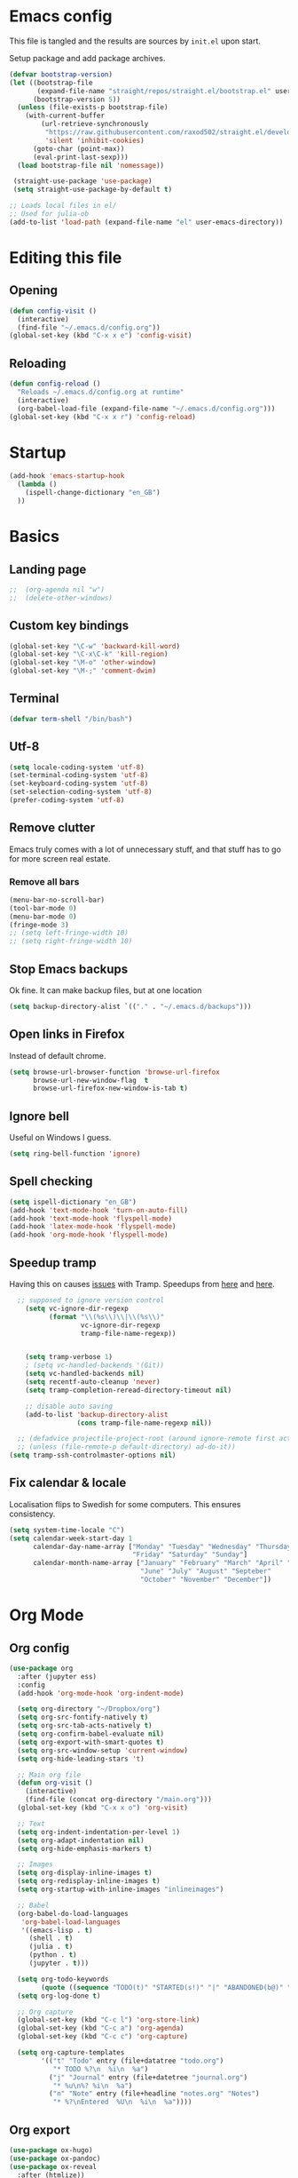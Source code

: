 #+PROPERTY: header-args :tangle yes
* Emacs config
This file is tangled and the results are sources by =init.el= upon
start.

Setup package and add package archives.
#+BEGIN_SRC emacs-lisp
  (defvar bootstrap-version)
  (let ((bootstrap-file
         (expand-file-name "straight/repos/straight.el/bootstrap.el" user-emacs-directory))
        (bootstrap-version 5))
    (unless (file-exists-p bootstrap-file)
      (with-current-buffer
          (url-retrieve-synchronously
           "https://raw.githubusercontent.com/raxod502/straight.el/develop/install.el"
           'silent 'inhibit-cookies)
        (goto-char (point-max))
        (eval-print-last-sexp)))
    (load bootstrap-file nil 'nomessage))

   (straight-use-package 'use-package)
   (setq straight-use-package-by-default t)

  ;; Loads local files in el/
  ;; Used for julia-ob 
  (add-to-list 'load-path (expand-file-name "el" user-emacs-directory))
#+END_SRC

* Editing this file
** Opening
#+BEGIN_SRC emacs-lisp
  (defun config-visit ()
    (interactive)
    (find-file "~/.emacs.d/config.org"))
  (global-set-key (kbd "C-x x e") 'config-visit)
#+END_SRC

** Reloading
#+BEGIN_SRC emacs-lisp
  (defun config-reload ()
    "Reloads ~/.emacs.d/config.org at runtime"
    (interactive)
    (org-babel-load-file (expand-file-name "~/.emacs.d/config.org")))
  (global-set-key (kbd "C-x x r") 'config-reload)
#+END_SRC

* Startup
#+begin_src emacs-lisp
  (add-hook 'emacs-startup-hook
    (lambda ()
      (ispell-change-dictionary "en_GB")
    ))
#+end_src

#+RESULTS:

* Basics
** Landing page 
#+begin_src emacs-lisp
  ;;  (org-agenda nil "w")
  ;;  (delete-other-windows)
#+end_src

** Custom key bindings
#+BEGIN_SRC emacs-lisp
  (global-set-key "\C-w" 'backward-kill-word)
  (global-set-key "\C-x\C-k" 'kill-region)
  (global-set-key "\M-o" 'other-window)
  (global-set-key "\M-;" 'comment-dwim)
#+END_SRC

** Terminal
#+BEGIN_SRC emacs-lisp
  (defvar term-shell "/bin/bash")
#+END_SRC

** Utf-8
#+BEGIN_SRC emacs-lisp
  (setq locale-coding-system 'utf-8)
  (set-terminal-coding-system 'utf-8)
  (set-keyboard-coding-system 'utf-8)
  (set-selection-coding-system 'utf-8)
  (prefer-coding-system 'utf-8)
#+END_SRC    

** Remove clutter
Emacs truly comes with a lot of unnecessary stuff, and that stuff 
has to go for more screen real estate.

*** Remove all bars
#+BEGIN_SRC emacs-lisp
  (menu-bar-no-scroll-bar)
  (tool-bar-mode 0)
  (menu-bar-mode 0)
  (fringe-mode 3)
  ;; (setq left-fringe-width 10)
  ;; (setq right-fringe-width 10)
#+END_SRC

** Stop Emacs backups
Ok fine. It can make backup files, but at one location
#+BEGIN_SRC emacs-lisp
  (setq backup-directory-alist `(("." . "~/.emacs.d/backups")))
#+END_SRC

** Open links in Firefox
Instead of default chrome.
#+BEGIN_SRC emacs-lisp
  (setq browse-url-browser-function 'browse-url-firefox
        browse-url-new-window-flag  t
        browse-url-firefox-new-window-is-tab t)
#+END_SRC

** Ignore bell
Useful on Windows I guess.
#+BEGIN_SRC emacs-lisp
  (setq ring-bell-function 'ignore)
#+END_SRC

** Spell checking
#+BEGIN_SRC emacs-lisp
  (setq ispell-dictionary "en_GB")
  (add-hook 'text-mode-hook 'turn-on-auto-fill)
  (add-hook 'text-mode-hook 'flyspell-mode)
  (add-hook 'latex-mode-hook 'flyspell-mode)
  (add-hook 'org-mode-hook 'flyspell-mode)
#+END_SRC

** Speedup tramp
Having this on causes [[https://www.emacswiki.org/emacs/RecentFiles][issues]] with Tramp. Speedups from [[https://www.gnu.org/software/emacs/manual/html_node/tramp/Frequently-Asked-Questions.html][here]] and [[https://www.reddit.com/r/emacs/comments/320cvb/projectile_slows_tramp_mode_to_a_crawl_is_there_a/][here]].
#+BEGIN_SRC emacs-lisp
    ;; supposed to ignore version control
      (setq vc-ignore-dir-regexp
            (format "\\(%s\\)\\|\\(%s\\)"
                    vc-ignore-dir-regexp
                    tramp-file-name-regexp))

  
      (setq tramp-verbose 1)
      ; (setq vc-handled-backends '(Git))
      (setq vc-handled-backends nil)
      (setq recentf-auto-cleanup 'never)
      (setq tramp-completion-reread-directory-timeout nil)

      ;; disable auto saving
      (add-to-list 'backup-directory-alist
                   (cons tramp-file-name-regexp nil))

    ;; (defadvice projectile-project-root (around ignore-remote first activate)
    ;; (unless (file-remote-p default-directory) ad-do-it)) 
  (setq tramp-ssh-controlmaster-options nil)
#+END_SRC

** Fix calendar & locale
Localisation flips to Swedish for some computers. This ensures consistency.
#+begin_src emacs-lisp
  (setq system-time-locale "C")
  (setq calendar-week-start-day 1
        calendar-day-name-array ["Monday" "Tuesday" "Wednesday" "Thursday" 
                                 "Friday" "Saturday" "Sunday"]
        calendar-month-name-array ["January" "February" "March" "April" "May"
                                   "June" "July" "August" "Septeber" 
                                   "October" "November" "December"])
#+end_src

#+RESULTS:
: ["January" "February" "March" "April" "May" "June" "July" "August" "Septeber" "October" "November" "December"]

* Org Mode
** Org config
#+BEGIN_SRC emacs-lisp
  (use-package org
    :after (jupyter ess)
    :config
    (add-hook 'org-mode-hook 'org-indent-mode)

    (setq org-directory "~/Dropbox/org")
    (setq org-src-fontify-natively t)
    (setq org-src-tab-acts-natively t)
    (setq org-confirm-babel-evaluate nil)
    (setq org-export-with-smart-quotes t)
    (setq org-src-window-setup 'current-window)
    (setq org-hide-leading-stars 't)

    ;; Main org file
    (defun org-visit ()
      (interactive)
      (find-file (concat org-directory "/main.org")))
    (global-set-key (kbd "C-x x o") 'org-visit)

    ;; Text
    (setq org-indent-indentation-per-level 1)
    (setq org-adapt-indentation nil)
    (setq org-hide-emphasis-markers t)

    ;; Images
    (setq org-display-inline-images t) 
    (setq org-redisplay-inline-images t) 
    (setq org-startup-with-inline-images "inlineimages")

    ;; Babel
    (org-babel-do-load-languages
     'org-babel-load-languages
     '((emacs-lisp . t)
       (shell . t)
       (julia . t)
       (python . t)
       (jupyter . t)))

    (setq org-todo-keywords
          (quote ((sequence "TODO(t)" "STARTED(s!)" "|" "ABANDONED(b@)" "DONE(d!)"))))
    (setq org-log-done t)

    ;; Org capture
    (global-set-key (kbd "C-c l") 'org-store-link)
    (global-set-key (kbd "C-c a") 'org-agenda)
    (global-set-key (kbd "C-c c") 'org-capture)

    (setq org-capture-templates
          '(("t" "Todo" entry (file+datatree "todo.org")
             "* TODO %?\n  %i\n  %a")
            ("j" "Journal" entry (file+datetree "journal.org")
             "* %u\n%? %i\n  %a")
            ("n" "Note" entry (file+headline "notes.org" "Notes")
             "* %?\nEntered  %U\n  %i\n  %a"))))
#+end_SRC

#+RESULTS:
: t

** Org export
#+BEGIN_SRC emacs-lisp
  (use-package ox-hugo)
  (use-package ox-pandoc)
  (use-package ox-reveal
    :after (htmlize))
#+END_SRC

** Org babel
#+BEGIN_SRC emacs-lisp
    ;; Avoid conflicts with :async keyword
  (use-package ob-async)
    (setq ob-async-no-async-languages-alist '("jupyter-python" 
					      "jupyter-julia"))
#+END_SRC

* Aesthetics
** Font
#+BEGIN_SRC emacs-lisp
  (set-face-attribute 'default nil :family "Monoid" :height 100)
#+END_SRC

#+RESULTS:

** Configure cursor
Make the cursor more minimalistic.
#+BEGIN_SRC emacs-lisp
  (setq-default cursor-in-non-selected-windows 1)
  (blink-cursor-mode 0)
  (setq-default cursor-type 'bar)
#+END_SRC

** Zenburn theme
   Zenburn theme <3
#+BEGIN_SRC emacs-lisp
  (use-package zenburn-theme
    :config
    (enable-theme 'zenburn)
    (setq zenburn-use-variable-pitch t)
    (setq zenburn-scale-org-headlines t)
    (setq zenburn-scale-outline-headlines t))
#+END_SRC

** Rainbow delimiters
   #+BEGIN_SRC emacs-lisp
      (use-package rainbow-delimiters
	:config
	(add-hook 'prog-mode-hook #'rainbow-delimiters-mode))
   #+END_SRC

** Mode-line
~Mini-modeline~ and ~smart-mode-line~. Way less buggy than [[https://github.com/tautologyclub/feebleline][Feebleline]] and also frees up real estate.
#+begin_src emacs-lisp
    (use-package smart-mode-line
      :config
      (sml/setup))

    (use-package mini-modeline
      :after smart-mode-line
      :config
      (mini-modeline-mode t))
#+end_src
* Navigation and ergonomics
** Selectrum
For powerful ~M-x~, ~C-x + C-f~ etc.
#+begin_src emacs-lisp
  (use-package selectrum
    :config
    (selectrum-mode +1))
#+end_src

** Prescient
More intelligent search with [[*Selectrum][Selectrum]].
#+begin_src emacs-lisp
  (use-package prescient
    :config 
    (prescient-persist-mode +1))

  (use-package selectrum-prescient
    :after (selectrum prescient)
    :config
    (selectrum-prescient-mode +1))
#+end_src

** Hungry delete
Avoids cleaning up white space.                   
#+BEGIN_SRC emacs-lisp
  (use-package hungry-delete
    :config
    (global-hungry-delete-mode))
#+END_SRC
** Smoother scrolling
This makes the buffer content "stream" in and out of focus instead of the default janky jumps.
#+BEGIN_SRC emacs-lisp
  (setq scroll-conservatively 100)
#+END_SRC

** Yes-or-no-prompts
No need to ever be verbose again. Simplify confirmation prompts.
#+BEGIN_SRC emacs-lisp
  (defalias 'yes-or-no-p 'y-or-n-p)
#+END_SRC

** Follow splits
To avoid unnecessary =C-2 C-o= or =C-3 C-o= everytime I split a window.

#+BEGIN_SRC emacs-lisp
  (defun split-and-follow-horizontally ()
    (interactive)
    (split-window-below)
    (balance-windows)
    (other-window 1))
  (global-set-key (kbd "C-x 2") 'split-and-follow-horizontally)

  (defun split-and-follow-vertically ()
    (interactive)
    (split-window-right)
    (balance-windows)
    (other-window 1))
  (global-set-key (kbd "C-x 3") 'split-and-follow-vertically)
#+END_SRC

** Always kill current buffer 
To avoid unnecessary confirmation when doing =C-x k= which I have never used to kill 
a buffer I am not currently in.
#+BEGIN_SRC emacs-lisp
  (defun kill-current-buffer ()
    "Kills the current buffer."
    (interactive)
    (kill-buffer (current-buffer)))
  (global-set-key (kbd "C-x k") 'kill-current-buffer)
#+END_SRC

* Programming
** Git
*** Magit
Git from Emacs!
#+BEGIN_SRC emacs-lisp
  (use-package magit
    :config
    (setq magit-diff-use-overlays nil)
    (global-set-key (kbd "C-x g") 'magit-status))
#+END_SRC

*** Diff-hl
Hightlight Git diffs in fringes.
#+BEGIN_SRC emacs-lisp
  (use-package diff-hl
    :config
    (global-diff-hl-mode)
    (add-hook 'magit-post-refresh-hook 'diff-hl-magit-post-refresh))
#+END_SRC

** Jupyter
For connecting ~org-babel~ to Jupyter sessions.
#+BEGIN_SRC emacs-lisp
  (use-package jupyter
    :after zmq)
#+END_SRC

** Julia
#+begin_src emacs-lisp
  (use-package julia-mode)
  (use-package julia-repl
    :config
    (add-hook 'julia-mode-hook 'julia-repl-mode))
#+end_src
** Emacs speaks statistics
Required for Julia in ~org-babel~.
#+BEGIN_SRC emacs-lisp
  (use-package ess
    :straight t
    :init (setq inferior-julia-program "/usr/local/bin/julia"))
    ;; :config 
    ;; (require 'ess-site)
    ;; (require 'ess))
#+END_SRC

#+RESULTS:

** Language server
#+BEGIN_SRC emacs-lisp
  (use-package lsp-mode
    :init
    (setq lsp-keymap-prefix "M-p")
    :commands lsp
    :custom
    (lsp-enable-snippet 'f)
    (lsp-auto-guess-root nil)
    (lsp-prefer-flymake nil)
    :hook ((python-mode) . lsp)
     :config
     (lsp-register-custom-settings '(("pyls.plugins.pyls_mypy.enabled" t t)))
     (lsp-register-client
      (make-lsp-client :new-connection (lsp-tramp-connection "~/anaconda3/bin/pyls")
                       :major-modes '(python-mode)
                       :remote? t
                       :server-id 'pyls-remote)))

  (use-package lsp-ui
    :after (lsp-mode))

  (use-package company-lsp
    :after (lsp-mode)
    :config
    (setq company-lsp-enable-snippet t)
    (push 'company-lsp company-backends))


#+END_SRC
* Misc
** Htmlize
  Required by [[*Org export][ox-reveal]].
  #+begin_src emacs-lisp
  (use-package htmlize)
  #+end_src
** Zmq
[[https://github.com/dzop/emacs-zmq][zmq-emacs]] required for [[*Jupyter][emacs-jupyter]] to talk to server.
#+begin_src emacs-lisp
(use-package zmq)
#+end_src

#+begin_src python :results output
  print("hi from Python")
#+end_src

#+RESULTS:
: hi from Python

#+begin_src R
  print("hi from R")
#+end_src

#+RESULTS:
: hi from R

#+begin_src julia :results output
  print("hi from Julia")
#+end_src

#+RESULTS:
: hi from Julia


